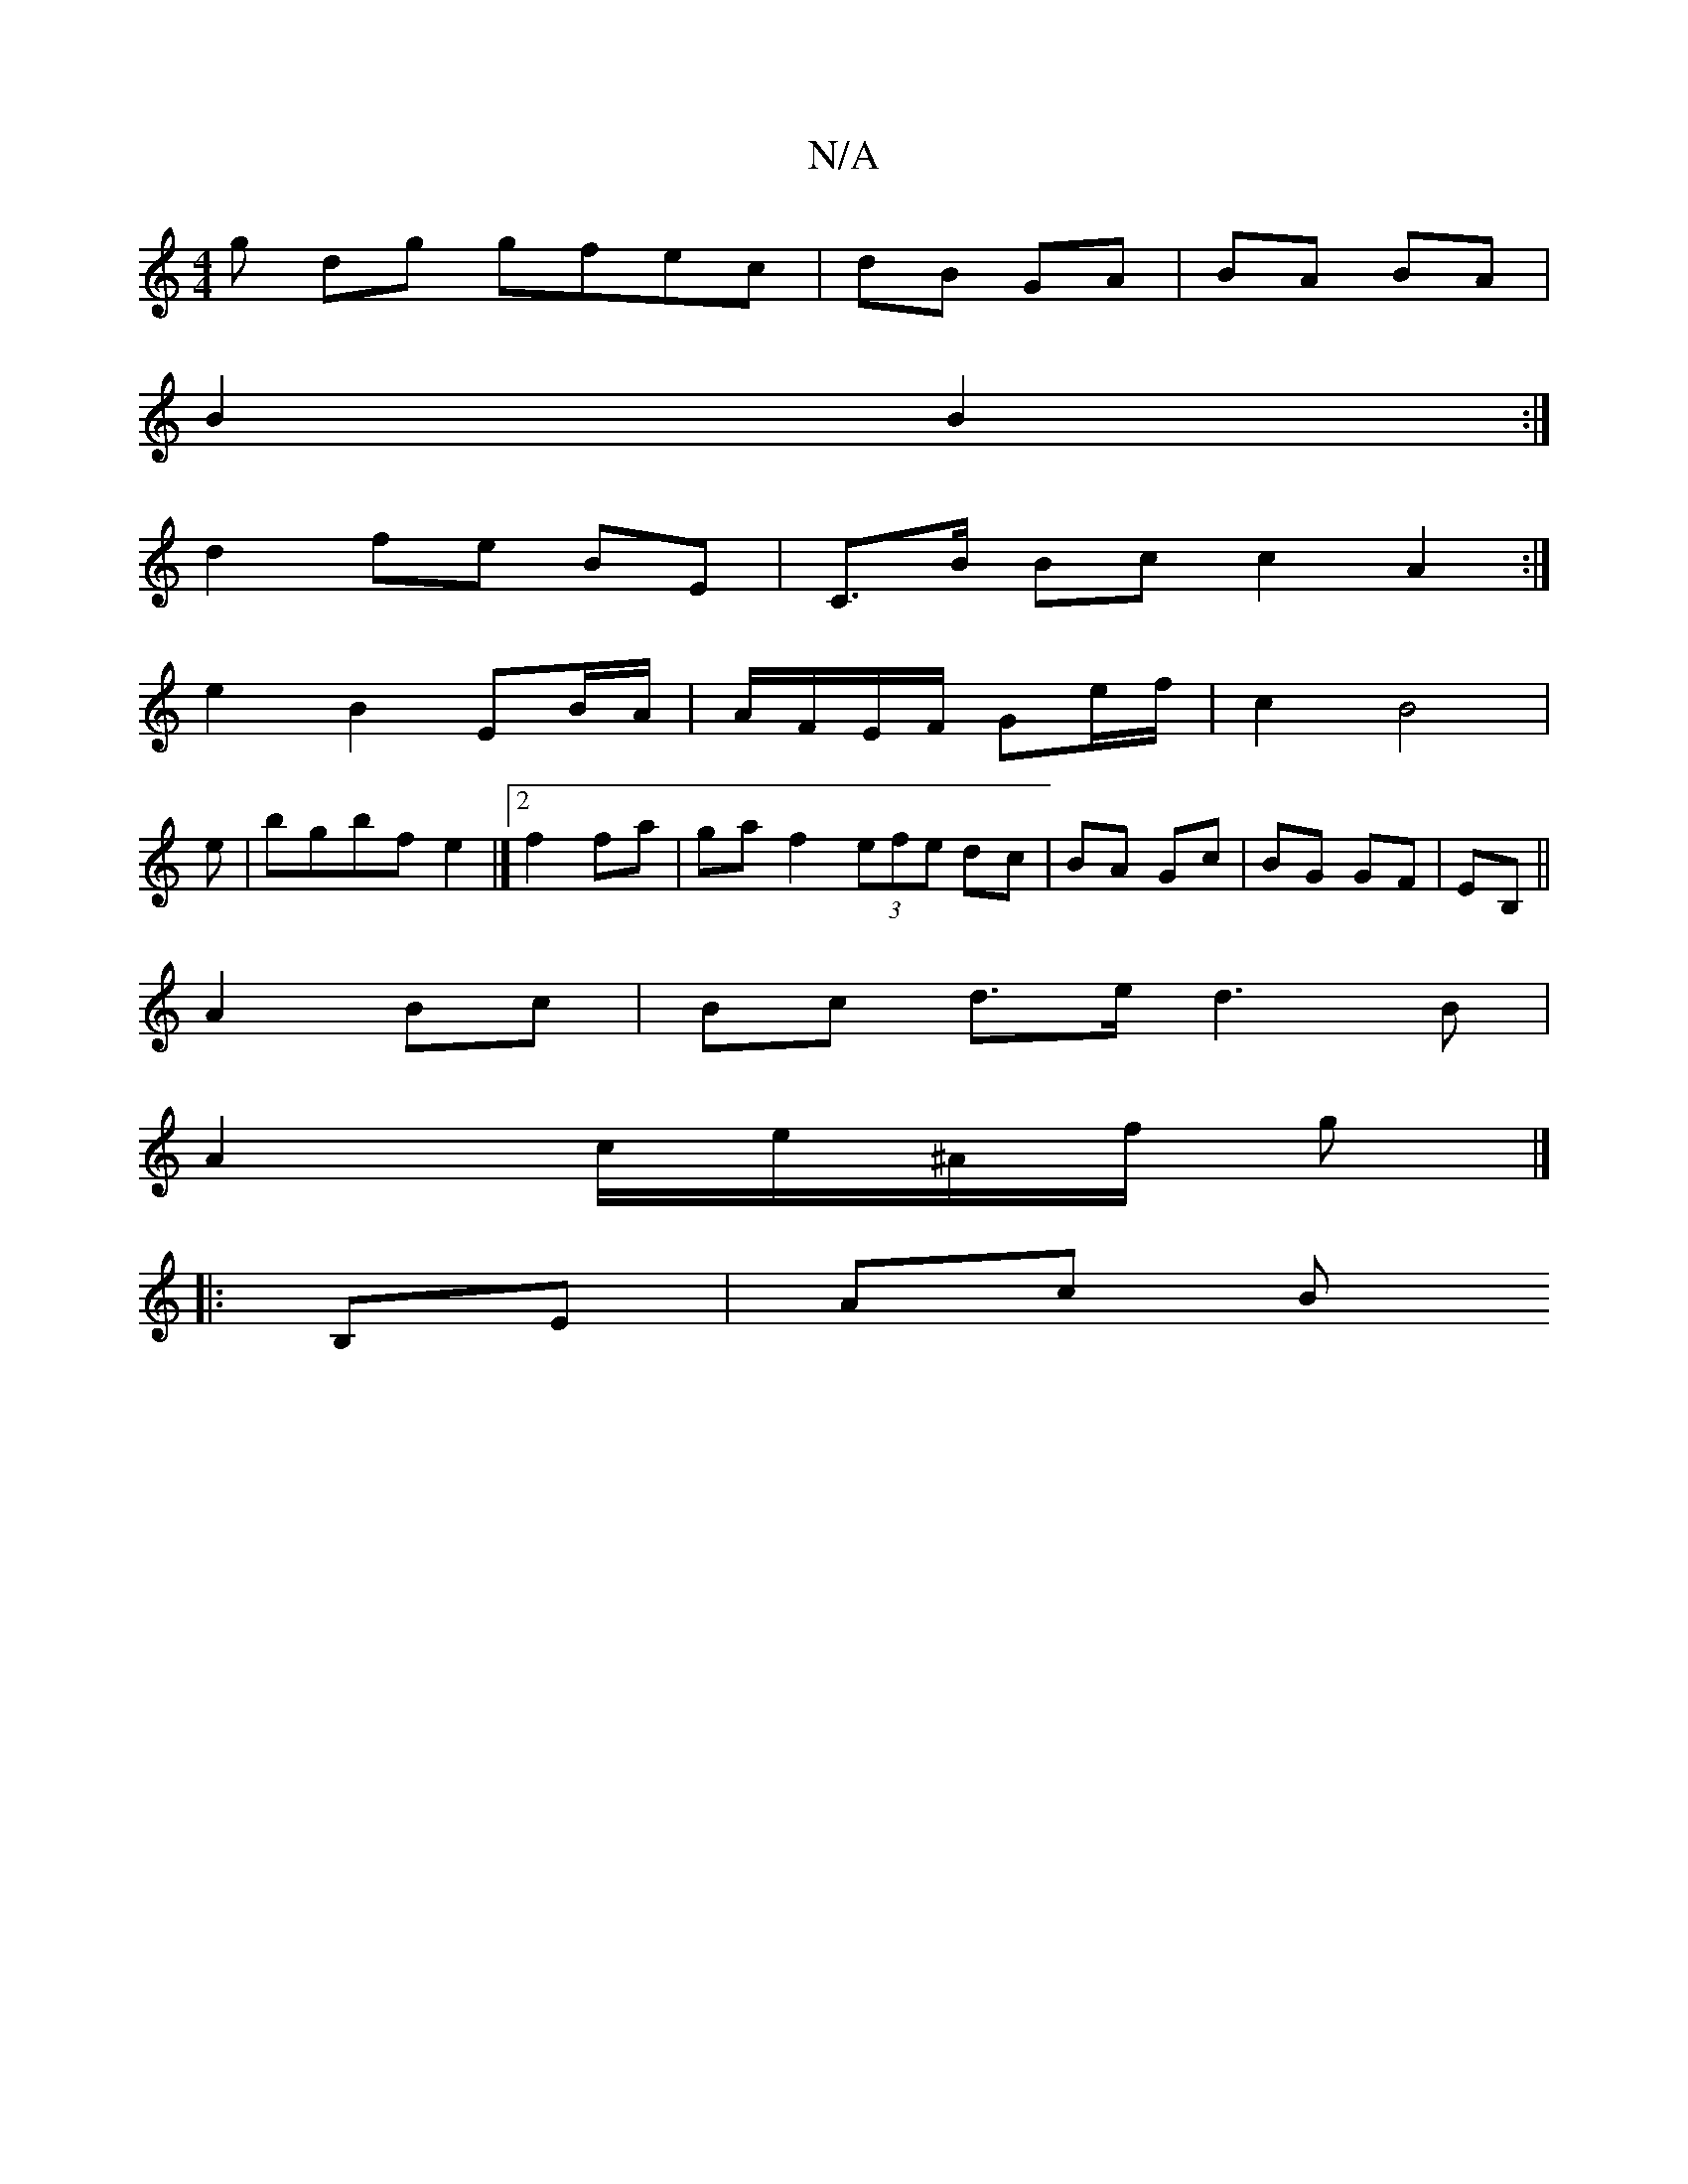 X:1
T:N/A
M:4/4
R:N/A
K:Cmajor
g dg gfec|dB GA|BA BA|
B2 B2 :|
d2 fe BE | C>B Bc c2 A2 :|
e2B2 EB/A/|A/F/E/F/ Ge/f/ | c2 B4|
e|bgbf e2|]2 f2 fa| ga f2 (3efe dc|BA Gc|BG GF|EB, ||
A2 Bc | Bc d>e d3 B |
A2 c/e/^A/f/ g |]
|:B,E | Ac B